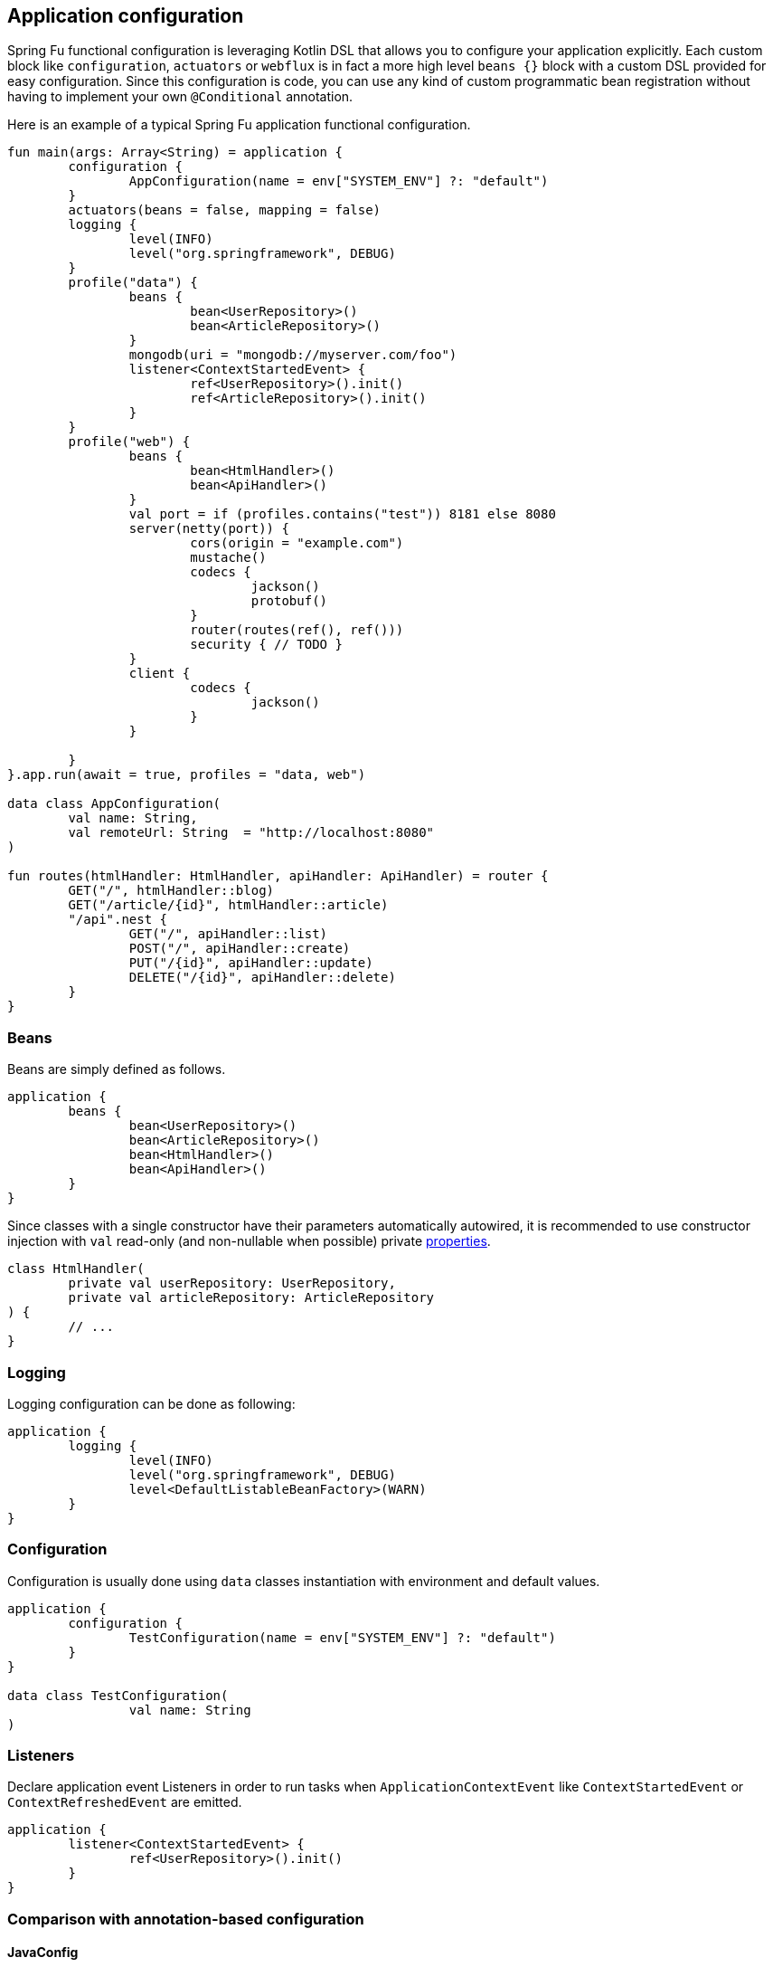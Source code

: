 == Application configuration

Spring Fu functional configuration is leveraging Kotlin DSL that allows you to configure your application explicitly. Each custom block like `configuration`, `actuators` or `webflux` is in fact a more high level `beans {}` block with a custom DSL provided for easy configuration. Since this configuration is code, you can use any kind of custom programmatic bean registration without having to implement your own `@Conditional` annotation.

Here is an example of a typical Spring Fu application functional configuration.
```kotlin
fun main(args: Array<String) = application {
	configuration {
		AppConfiguration(name = env["SYSTEM_ENV"] ?: "default")
	}
	actuators(beans = false, mapping = false)
	logging {
		level(INFO)
		level("org.springframework", DEBUG)
	}
	profile("data") {
		beans {
			bean<UserRepository>()
			bean<ArticleRepository>()
		}
		mongodb(uri = "mongodb://myserver.com/foo")
		listener<ContextStartedEvent> {
			ref<UserRepository>().init()
			ref<ArticleRepository>().init()
		}
	}
	profile("web") {
		beans {
			bean<HtmlHandler>()
			bean<ApiHandler>()
		}
		val port = if (profiles.contains("test")) 8181 else 8080
		server(netty(port)) {
			cors(origin = "example.com")
			mustache()
			codecs {
				jackson()
				protobuf()
			}
			router(routes(ref(), ref()))
			security { // TODO }
		}
		client {
			codecs {
				jackson()
			}
		}

	}
}.app.run(await = true, profiles = "data, web")

data class AppConfiguration(
	val name: String,
	val remoteUrl: String  = "http://localhost:8080"
)

fun routes(htmlHandler: HtmlHandler, apiHandler: ApiHandler) = router {
	GET("/", htmlHandler::blog)
	GET("/article/{id}", htmlHandler::article)
	"/api".nest {
		GET("/", apiHandler::list)
		POST("/", apiHandler::create)
		PUT("/{id}", apiHandler::update)
		DELETE("/{id}", apiHandler::delete)
	}
}
```

=== Beans

Beans are simply defined as follows.

```kotlin
application {
	beans {
		bean<UserRepository>()
		bean<ArticleRepository>()
		bean<HtmlHandler>()
		bean<ApiHandler>()
	}
}

```

Since classes with a single constructor have their parameters automatically autowired, it is recommended to use constructor injection with `val` read-only (and non-nullable when possible) private https://kotlinlang.org/docs/reference/properties.html[properties].

[source,kotlin]
----
class HtmlHandler(
	private val userRepository: UserRepository,
	private val articleRepository: ArticleRepository
) {
	// ...
}
----

=== Logging

Logging configuration can be done as following:

```kotlin
application {
	logging {
		level(INFO)
		level("org.springframework", DEBUG)
		level<DefaultListableBeanFactory>(WARN)
	}
}
```

=== Configuration

Configuration is usually done using `data` classes instantiation with environment and default values.

```kotlin
application {
	configuration {
		TestConfiguration(name = env["SYSTEM_ENV"] ?: "default")
	}
}

data class TestConfiguration(
		val name: String
)
```

=== Listeners

Declare application event Listeners in order to run tasks when `ApplicationContextEvent` like `ContextStartedEvent` or `ContextRefreshedEvent` are emitted.

```kotlin
application {
	listener<ContextStartedEvent> {
		ref<UserRepository>().init()
	}
}
```

=== Comparison with annotation-based configuration

==== JavaConfig

Functional bean definition allows to define beans in an efficient way with minimal reflection usage, no proxy and with a concise Kotlin DSL that takes advantage of https://kotlinlang.org/docs/reference/inline-functions.html#reified-type-parameters[reified type parameters] to avoid type erasure. The `beans {}` block is in fact a regular https://docs.spring.io/spring-framework/docs/current/javadoc-api/org/springframework/context/ApplicationContextInitializer.html[`ApplicationContextInitializer`].

|=====
a|**JavaConfig** |**Functional bean definition**
a|
```kotlin
 @Configuration
 class MyConfiguration {

  @Bean
  fun foo() = Foo()

  @Bean
  fun bar(foo: Foo) = Bar(foo)
}
```
a|
```kotlin
val myConfiguration = beans {
  bean<Foo>()
  // Implicit autowiring by constructor
  bean<Bar>()
}
|=====


===== Conditional registration

One key characteristic of functional bean definition is that you can
register bean programmatically using `if`, for `for` or other control flow where in
JavaConfig you rely on https://docs.spring.io/spring-boot/docs/current/reference/html/boot-features-developing-auto-configuration.html#boot-features-bean-conditions[predefined or custom `@Conditional` annotations].

|=====
a|**JavaConfig** |**Functional bean definition**
a|
```kotlin
  class MyCustomCondition : Condition {

    override fun matches(context: c,
        m: AnnotatedTypeMetadata): Boolean {
      val myCustomLib = MyCustomLib()
      return myCustomLib.checkStatus()
    }
  }

  @Configuration
  class MyConfiguration {

    @Bean
    @Conditional(MyCustomCondition::class)
    fun foo() = Foo()
  }
```
a|
```kotlin
val testConfiguration = beans {

  val myCustomLib = MyCustomLib()
  if (myCustomLib.checkStatus()) {
    bean<Foo>()
  }
}
|=====


===== Profiles

A profiles shortcut (internally relying on programmatic bean registration) is provided in
functional bean definition.

|=====
a|**JavaConfig** |**Functional bean definition**
a|
```kotlin
 @Configuration
 @Profile("test")
 class TestConfiguration {

  @Bean
  fun foo() = Foo()

  @Bean
  fun bar(foo: Foo) = Bar(foo)
}
```
a|
```kotlin
val testConfiguration = beans {
  profile("test") {
    bean<Foo>()
    bean<Bar>()
  }
}
|=====

==== Component scanning

Functional bean definition is explicit, does not imply any classpath scanning and supports constructor parameters autowiring.

|=====
a|**`@Component` scanning** |**Functional bean definition**
a|
```kotlin
@Component
class Foo {
  // ...
}

@Component
class Bar(private val f: Foo) {
  // ...
}
```
a|
```kotlin
class Foo {
  // ...
}
class Bar(private val f: Foo) {
  // ...
}

beans {
  bean<Foo>()
  bean<Bar>()
}
|=====

==== Controllers

Kotlin WebFlux router provides a simple but powerful way to implement your web application. HTTP API, streaming but also view rendering are supported.

|=====
a|**Annotation-based controller** |**Kotlin WebFlux routes**
a|
```kotlin
@RestController
@RequestMapping("/api/article")
class MyController(private val r: MyRepository) {

  @GetMapping("/")
  fun findAll() =
    r.findAll()

  @GetMapping("/{id}")
  fun findOne(@PathVariable id: Long) =
    repository.findById(id)
  }
}
```
a|
```kotlin
router {
  val r = ref<MyRepository>()
  "/api/article".nest {
    GET("/") {
      r.findAll()
    }
    GET("/{id}") {
      val id = it.pathVariable("id")
      r.findById(id)
    }
  }
}
|=====
